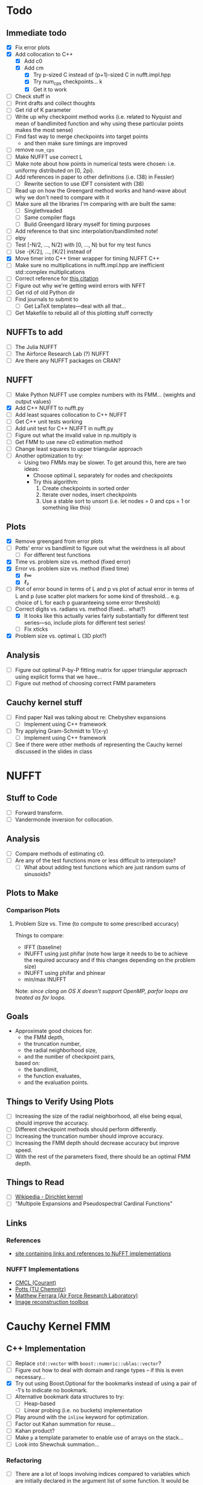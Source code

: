 * Todo
** Immediate todo
   - [X] Fix error plots 
   - [X] Add collocation to C++
	 - [X] Add c0
	 - [X] Add cm
	   - [X] Try p-sized C instead of (p+1)-sized C in nufft.impl.hpp
	   - [X] Try num_cps checkpoints... k
	   - [X] Get it to work
   - [ ] Check stuff in
   - [ ] Print drafts and collect thoughts
   - [ ] Get rid of K parameter
   - [ ] Write up why checkpoint method works (i.e. related to Nyquist
     and mean of bandlimited function and why using these particular
     points makes the most sense)
   - [ ] Find fast way to merge checkpoints into target points
	 - and then make sure timings are improved
   - [ ] remove ~num_cps~
   - [ ] Make NUFFT use correct L
   - [ ] Make note about how points in numerical tests were chosen:
     i.e. uniformy distributed on [0, 2pi).
   - [ ] Add references in paper to other definitions (i.e. (38) in
     Fessler)
	 - [ ] Rewrite section to use IDFT consistent with (38)
   - [ ] Read up on how the Greengard method works and hand-wave about
     why we don't need to compare with it
   - [ ] Make sure all the libraries I'm comparing with are built the
     same:
	 - [ ] Singlethreaded
	 - [ ] Same compiler flags
	 - [ ] Build Greengard library myself for timing purposes
   - [ ] Add reference to that sinc interpolation/bandlimited note!
   - [ ] elpy
   - [ ] Test [-N/2, ..., N/2) with [0, ..., N) but for my test funcs
   - [ ] Use -⌊K/2⌋, ..., ⌈K/2⌉ instead of
   - [X] Move timer into C++ timer wrapper for timing NUFFT C++
   - [ ] Make sure no multiplications in nufft.impl.hpp are
     inefficient std::complex multiplications
   - [ ] Correct reference for [[http://www.embedded.com/design/real-time-and-performance/4007256/Digital-Signal-Processing-Tricks--Fast-multiplication-of-complex-numbers][this citation]]
   - [ ] Figure out why we're getting weird errors with NFFT
   - [ ] Get rid of old Python dir
   - [ ] Find journals to submit to
	 - [ ] Get LaTeX templates---deal with all that...
   - [ ] Get Makefile to rebuild all of this plotting stuff correctly
** NUFFTs to add
   - [ ] The Julia NUFFT
   - [ ] The Airforce Research Lab (?) NUFFT
   - [ ] Are there any NUFFT packages on CRAN?
** NUFFT
   - [ ] Make Python NUFFT use complex numbers with its
     FMM... (weights and output values)
   - [X] Add C++ NUFFT to nufft.py
   - [ ] Add least squares collocation to C++ NUFFT
   - [ ] Get C++ unit tests working
   - [ ] Add unit test for C++ NUFFT in nufft.py
   - [ ] Figure out what the invalid value in np.multiply is
   - [ ] Get FMM to use new c0 estimation method
   - [ ] Change least squares to upper triangular approach
   - [ ] Another optimization to try:
	 - Using two FMMs may be slower. To get around this, here are two
       ideas:
	   - Choose optimal L separately for nodes and checkpoints
	   - Try this algorithm:
		 1. Create checkpoints in sorted order
		 2. Iterate over nodes, insert checkpoints
		 3. Use a stable sort to unsort (i.e. let nodes = 0 and cps =
            1 or something like this)
** Plots
   - [X] Remove greengard from error plots
   - [ ] Potts' error vs bandlimit to figure out what the
     weirdness is all about
	 - [ ] For different test functions
   - [X] Time vs. problem size vs. method (fixed error)
   - [X] Error vs. problem size vs. method (fixed time)
	 - [X] ℓ∞
	 - [X] ℓ₂
   - [ ] Plot of error bound in terms of L and p vs plot of actual
     error in terms of L and p (use scatter plot markers for some kind
     of threshold... e.g. choice of L for each p guaranteeing some
     error threshold)
   - [-] Correct digits vs. radians vs. method (fixed... what?)
	 - [X] It looks like this actually varies fairly substantially for
       different test series—so, include plots for different test
       series!
	 - [ ] Fix xticks
   - [X] Problem size vs. optimal L (3D plot?)
** Analysis
   - [ ] Figure out optimal P-by-P fitting matrix for upper triangular
     approach using explicit forms that we have...
   - [ ] Figure out method of choosing correct FMM parameters
** Cauchy kernel stuff
   - [ ] Find paper Nail was talking about re: Chebyshev expansions
	 - [ ] Implement using C++ framework
   - [ ] Try applying Gram-Schmidt to 1/(x-y)
	 - [ ] Implement using C++ framework
   - [ ] See if there were other methods of representing the Cauchy
     kernel discussed in the slides in class
* NUFFT
** Stuff to Code
   - [ ] Forward transform.
   - [ ] Vandermonde inversion for collocation.
** Analysis
   - [ ] Compare methods of estimating c0.
   - [ ] Are any of the test functions more or less difficult to interpolate?
	 - [ ] What about adding test functions which are just random sums
       of sinusoids?
** Plots to Make
*** Comparison Plots
**** Problem Size vs. Time (to compute to some prescribed accuracy)
	 Things to compare:
	 - IFFT (baseline)
	 - INUFFT using just phifar (note how large it needs to be to
       achieve the required accuracy and if this changes depending on
       the problem size)
	 - INUFFT using phifar and phinear
	 - min/max INUFFT
	 Note: /since clang on OS X doesn't support OpenMP, parfor loops
	 are treated as for loops./
** Goals
   - Approximate good choices for:
	 + the FMM depth,
	 + the truncation number,
	 + the radial neighborhood size,
	 + and the number of checkpoint pairs,
	 based on:
	 + the bandlimit,
	 + the function evaluates,
	 + and the evaluation points.
** Things to Verify Using Plots
   - [ ] Increasing the size of the radial neighborhood, all else being
     equal, should improve the accuracy.
   - [ ] Different checkpoint methods should perform differently.
   - [ ] Increasing the truncation number should improve accuracy.
   - [ ] Increasing the FMM depth should decrease accuracy but improve
     speed.
   - [ ] With the rest of the parameters fixed, there should be an
     optimal FMM depth.
** Things to Read
   - [ ] [[https://en.wikipedia.org/wiki/Dirichlet_kernel][Wikipedia - Dirichlet kernel]]
   - [ ] "Multipole Expansions and Pseudospectral Cardinal Functions"
** Links
*** References
   	- [[http://fastmultipole.org/Main/T-NuFFT][site containing links and references to NuFFT implementations]]
*** NUFFT Implementations
   	- [[http://cs.nyu.edu/cs/faculty/berger/nufft/nufft.html][CMCL (Courant)]]
   	- [[https://www-user.tu-chemnitz.de/~potts/nfft/download.php][Potts (TU Chemnitz)]]
   	- [[http://www.mathworks.com/matlabcentral/fileexchange/25135-nufft--nfft--usfft][Matthew Ferrara (Air Force Research Laboratory)]]
   	- [[http://web.eecs.umich.edu/~fessler/code/index.html][Image reconstruction toolbox]]

* Cauchy Kernel FMM
** C++ Implementation
   - [ ] Replace ~std::vector~ with ~boost::numeric::ublas::vector~?
   - [ ] Figure out how to deal with domain and range types -- if this
	 is even necessary...
   - [X] Try out using Boost.Optional for the bookmarks instead of
	 using a pair of -1's to indicate no bookmark.
   - [ ] Alternative bookmark data structures to try:
	 - [ ] Heap-based
	 - [ ] Linear probing (i.e. no buckets) implementation
   - [ ] Play around with the ~inline~ keyword for optimization.
   - [ ] Factor out Kahan summation for reuse...
   - [ ] Kahan product?
   - [ ] Make ~p~ a template parameter to enable use of arrays on the
	 stack...
   - [ ] Look into Shewchuk summation...
*** Refactoring
	- [ ] There are a lot of loops involving indices compared to
      variables which are initially declared in the argument list of
      some function. It would be nice to be able to allow for
      arbitrary types for the indices, which will require those
      arguments to be of some template type, in which case we will
      need to go and replace a lot of things with auto and decltype,
      and MOST LIKELY provide some separate---conditionally
      compiled---sections of code for dealing with signed and unsigned
      cases...
*** Optimization
**** General
   	 - [ ] Put EVERYTHING on the stack/or preallocate all memory used
   	 - [ ] Remove dependance on boost (for compilation speed)
   	 - [ ] Diagram algorithm to try and figure out best way to move memory around
   	 - [ ] Sum directly into coefficient vectors instead of using an intermediate workspace
   	 - [ ] Don't use maps -- or at least don't use STL maps?
   	 - [ ] don't unnecessarily propagate coefficients that aren't there...
   	 - [ ] SSE/SIMD?
   	 - [ ] use a heap for the index finder?
**** Implementation-specific
	 - [X] Coalesce X and X_per (i.e. X is contained in X_per, so it's
       redundant)
	 - [X] Also redundant: computing X_per and then scaling X_per---we
       can compute it directly.
	 - [ ] Look into whether or not computing values of X_per and
       Fas_per on the fly would be more efficient than storing them
       (it would certainly take way less memory)
	 - [ ] Major redundancy with Y, Yc, Yc_tilde.
	 - [ ] Look into using the FMM on Y and Yc/Yc_tilde separately to
       avoid the overhead of sorting.
	 - [ ] Look into going back to -1's instead of
       boost::optional... Only problem here, though, is that if we
       want to support unsigned ints, this will be problematic.
	   - [ ] In order to support unsigned types, we could encode "not
         there" as a nonsense value---i.e. if we require first <=
         second, then choosing some value (e.g. (1, 0)) s.t. first >
         second would encode "not there".
     - [ ] Add more SFINAE overloads for addition and multiplication
       (accumulation-style)
     - [ ] Use SFINAE overloads throughout cauchy.impl.hpp
     - [ ] Try [[http://stackoverflow.com/questions/4638473/how-to-powreal-real-in-x86][this answer]] out in cauchy.impl.hpp—will need to figure
       out a way to conditionally compile code depending on if the
       instruction set is X86
**** Future optimizations
	 - [ ] Compute checkpoint FMM directly if there are few enough checkpoints?
	 - [ ] We could also use a different FMM (i.e. in terms of
       truncation number and level) for the checkpoints. Since they
       are more sparsely distributed, we may want to use a shallower
       FMM...?
**** Eventually
   	 - [ ] parallelize
	   - OpenMP?
	   - C++11 threads?
	   - TBB?
**** Things to try autotuning
   	 - [ ] Whether or not functions are inline
   	 - [ ] Duff's device for loop unrolling (this can be done using
       TMP--Game Programming Gems (maybe #1) books has a good
       tutorial).
   	 - [ ] Loop tiling
